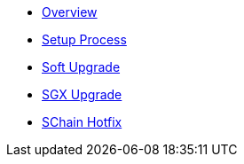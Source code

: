 * xref:index.adoc[Overview]
* xref:setup-process.adoc[Setup Process]
* xref:soft-upgrade.adoc[Soft Upgrade]
* xref:sgx-upgrade.adoc[SGX Upgrade]
* xref:schain-hotfix.adoc[SChain Hotfix]
